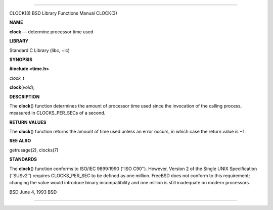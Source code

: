 --------------

CLOCK(3) BSD Library Functions Manual CLOCK(3)

**NAME**

**clock** — determine processor time used

**LIBRARY**

Standard C Library (libc, −lc)

**SYNOPSIS**

**#include <time.h>**

*clock_t*

**clock**\ (*void*);

**DESCRIPTION**

The **clock**\ () function determines the amount of processor time used
since the invocation of the calling process, measured in CLOCKS_PER_SECs
of a second.

**RETURN VALUES**

The **clock**\ () function returns the amount of time used unless an
error occurs, in which case the return value is −1.

**SEE ALSO**

getrusage(2), clocks(7)

**STANDARDS**

The **clock**\ () function conforms to ISO/IEC 9899:1990 (‘‘ISO C90’’).
However, Version 2 of the Single UNIX Specification (‘‘SUSv2’’) requires
CLOCKS_PER_SEC to be defined as one million. FreeBSD does not conform to
this requirement; changing the value would introduce binary
incompatibility and one million is still inadequate on modern
processors.

BSD June 4, 1993 BSD

--------------
